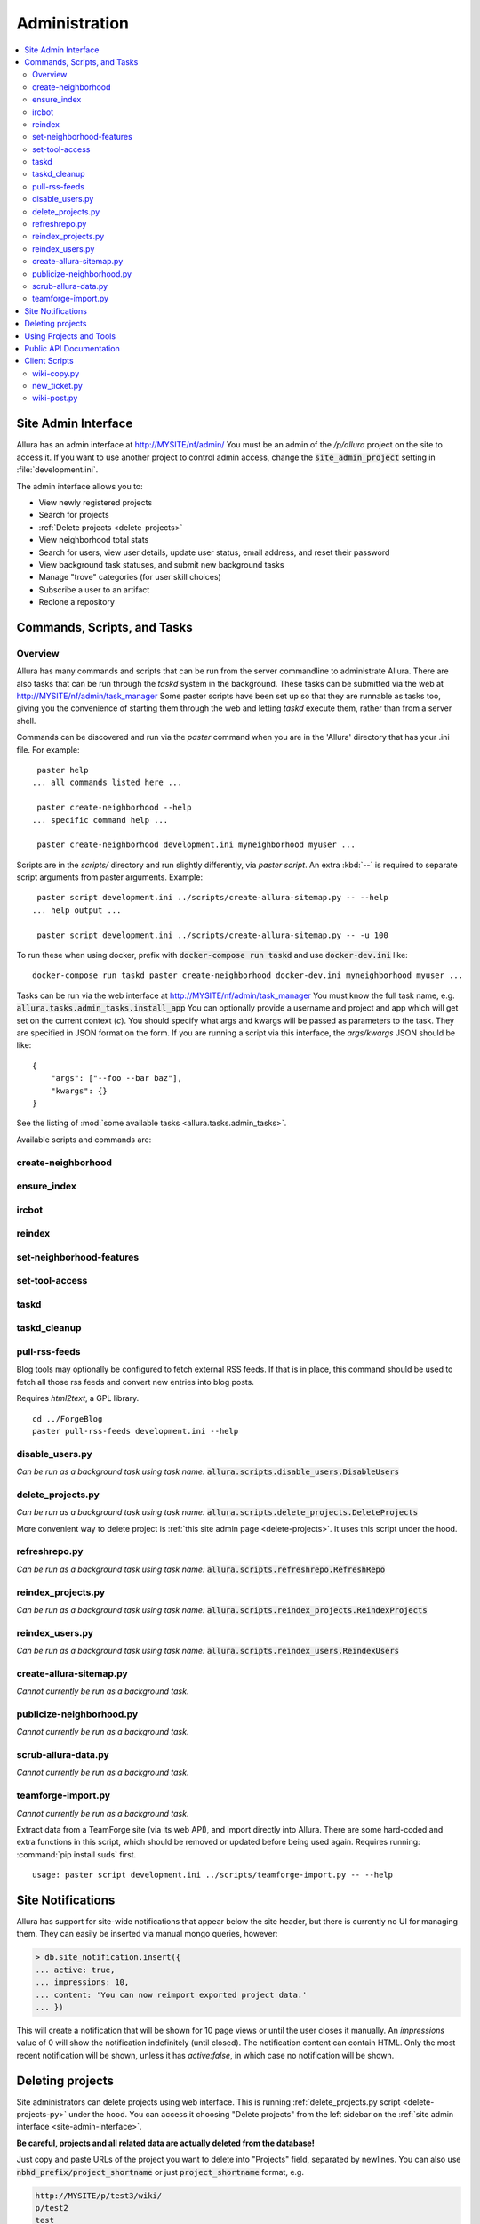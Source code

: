 ..     Licensed to the Apache Software Foundation (ASF) under one
       or more contributor license agreements.  See the NOTICE file
       distributed with this work for additional information
       regarding copyright ownership.  The ASF licenses this file
       to you under the Apache License, Version 2.0 (the
       "License"); you may not use this file except in compliance
       with the License.  You may obtain a copy of the License at

         http://www.apache.org/licenses/LICENSE-2.0

       Unless required by applicable law or agreed to in writing,
       software distributed under the License is distributed on an
       "AS IS" BASIS, WITHOUT WARRANTIES OR CONDITIONS OF ANY
       KIND, either express or implied.  See the License for the
       specific language governing permissions and limitations
       under the License.

**************
Administration
**************

.. contents::
   :local:

.. _site-admin-interface:

Site Admin Interface
====================

Allura has an admin interface at http://MYSITE/nf/admin/  You must be an admin of the
`/p/allura` project on the site to access it.  If you want to use another project to control
admin access, change the :code:`site_admin_project` setting in :file:`development.ini`.

The admin interface allows you to:

* View newly registered projects
* Search for projects
* :ref:`Delete projects <delete-projects>`
* View neighborhood total stats
* Search for users, view user details, update user status, email address, and reset their password
* View background task statuses, and submit new background tasks
* Manage "trove" categories (for user skill choices)
* Subscribe a user to an artifact
* Reclone a repository

Commands, Scripts, and Tasks
============================

Overview
--------

Allura has many commands and scripts that can be run from the server commandline to
administrate Allura.  There are also tasks that can be run through the `taskd` system
in the background.  These tasks can be submitted via the web at
http://MYSITE/nf/admin/task_manager  Some paster scripts have been set up
so that they are runnable as tasks too, giving you the convenience of starting
them through the web and letting `taskd` execute them, rather than from a server
shell.

Commands can be discovered and run via the `paster` command when you are in the
'Allura' directory that has your .ini file.  For example::

     paster help
    ... all commands listed here ...

     paster create-neighborhood --help
    ... specific command help ...

     paster create-neighborhood development.ini myneighborhood myuser ...


Scripts are in the `scripts/` directory and run slightly differently, via `paster script`.  An extra
:kbd:`--` is required to separate script arguments from paster arguments.  Example::

     paster script development.ini ../scripts/create-allura-sitemap.py -- --help
    ... help output ...

     paster script development.ini ../scripts/create-allura-sitemap.py -- -u 100

To run these when using docker, prefix with :code:`docker-compose run taskd` and use :code:`docker-dev.ini` like::

    docker-compose run taskd paster create-neighborhood docker-dev.ini myneighborhood myuser ...

Tasks can be run via the web interface at http://MYSITE/nf/admin/task_manager  You must know
the full task name, e.g. :code:`allura.tasks.admin_tasks.install_app`  You can
optionally provide a username and project and app which will get set on the
current context (`c`).  You should specify what args and kwargs will be passed
as parameters to the task.  They are specified in JSON format on the form.  If you are
running a script via this interface, the `args/kwargs` JSON should be like::

    {
        "args": ["--foo --bar baz"],
        "kwargs": {}
    }

See the listing of :mod:`some available tasks <allura.tasks.admin_tasks>`.


Available scripts and commands are:


create-neighborhood
-------------------

.. program-output:: paster create-neighborhood development.ini --help | fmt -s -w 95
   :shell:


ensure_index
------------

.. program-output:: paster ensure_index development.ini --help


ircbot
------

.. program-output:: paster ircbot development.ini --help


reindex
-------

.. program-output:: paster reindex development.ini --help


set-neighborhood-features
-------------------------

.. program-output:: paster set-neighborhood-features development.ini --help | fmt -s -w 95
   :shell:


set-tool-access
---------------

.. program-output:: paster set-tool-access development.ini --help | fmt -s -w 95
   :shell:


taskd
-----

.. program-output:: paster taskd development.ini --help


taskd_cleanup
-------------

.. program-output:: paster taskd_cleanup development.ini --help | fmt -s -w 95
   :shell:


pull-rss-feeds
--------------

Blog tools may optionally be configured to fetch external RSS feeds.  If that is in place, this command should
be used to fetch all those rss feeds and convert new entries into blog posts.

Requires `html2text`, a GPL library.

::

    cd ../ForgeBlog
    paster pull-rss-feeds development.ini --help


disable_users.py
----------------

*Can be run as a background task using task name:* :code:`allura.scripts.disable_users.DisableUsers`

.. argparse::
    :module: allura.scripts.disable_users
    :func: get_parser
    :prog: paster script development.ini allura/scripts/disable_users.py --


.. _delete-projects-py:

delete_projects.py
------------------

*Can be run as a background task using task name:* :code:`allura.scripts.delete_projects.DeleteProjects`

More convenient way to delete project is :ref:`this site admin page <delete-projects>`. It uses this script under the hood.

.. argparse::
    :module: allura.scripts.delete_projects
    :func: get_parser
    :prog: paster script development.ini allura/scripts/delete_projects.py --


refreshrepo.py
--------------

*Can be run as a background task using task name:* :code:`allura.scripts.refreshrepo.RefreshRepo`

.. argparse::
    :module: allura.scripts.refreshrepo
    :func: get_parser
    :prog: paster script development.ini allura/scripts/refreshrepo.py --


reindex_projects.py
-------------------

*Can be run as a background task using task name:* :code:`allura.scripts.reindex_projects.ReindexProjects`

.. argparse::
    :module: allura.scripts.reindex_projects
    :func: get_parser
    :prog: paster script development.ini allura/scripts/reindex_projects.py --


reindex_users.py
----------------

*Can be run as a background task using task name:* :code:`allura.scripts.reindex_users.ReindexUsers`

.. argparse::
    :module: allura.scripts.reindex_users
    :func: get_parser
    :prog: paster script development.ini allura/scripts/reindex_users.py --


create-allura-sitemap.py
------------------------

*Cannot currently be run as a background task.*

.. argparse::
    :file: ../../scripts/create-allura-sitemap.py
    :func: parser
    :prog: paster script development.ini ../scripts/create-allura-sitemap.py --


publicize-neighborhood.py
-------------------------

*Cannot currently be run as a background task.*

.. argparse::
    :file: ../../scripts/publicize-neighborhood.py
    :func: parser
    :prog: paster script development.ini ../scripts/publicize-neighborhood.py --


scrub-allura-data.py
--------------------

*Cannot currently be run as a background task.*

.. argparse::
    :file: ../../scripts/scrub-allura-data.py
    :func: parser
    :prog: paster script development.ini ../scripts/scrub-allura-data.py --


teamforge-import.py
-------------------

*Cannot currently be run as a background task.*

Extract data from a TeamForge site (via its web API), and import directly into Allura.  There are some hard-coded
and extra functions in this script, which should be removed or updated before being used again.
Requires running: :command:`pip install suds` first. ::

    usage: paster script development.ini ../scripts/teamforge-import.py -- --help


Site Notifications
==================

Allura has support for site-wide notifications that appear below the site header,
but there is currently no UI for managing them.  They can easily be inserted via
manual mongo queries, however:

.. code-block:: console

    > db.site_notification.insert({
    ... active: true,
    ... impressions: 10,
    ... content: 'You can now reimport exported project data.'
    ... })

This will create a notification that will be shown for 10 page views or until the
user closes it manually.  An `impressions` value of 0 will show the notification
indefinitely (until closed).  The notification content can contain HTML.  Only the
most recent notification will be shown, unless it has `active:false`, in which case
no notification will be shown.

.. _delete-projects:

Deleting projects
=================

Site administrators can delete projects using web interface. This is running
:ref:`delete_projects.py script <delete-projects-py>` under the hood. You can
access it choosing "Delete projects" from the left sidebar on the :ref:`site
admin interface <site-admin-interface>`.

**Be careful, projects and all related data are actually deleted from the database!**

Just copy and paste URLs of the project you want to delete into "Projects"
field, separated by newlines. You can also use :code:`nbhd_prefix/project_shortname`
or just :code:`project_shortname` format, e.g.


.. code-block:: text

  http://MYSITE/p/test3/wiki/
  p/test2
  test

will delete projects :code:`test3`, :code:`test2` and :code:`test`.

**NOTE:** if you omit neighborhood prefix project will be matched only if
project with such short name are unique across all neighborhoods, i.e. if you
have project with short name :code:`test` in :code:`p2` neighborhood and
project with the same short name in :code:`p` neighborhood project will not be
deleted. In this case you should specify neighborhood explicitly to
disambiguate it.

The "Reason" field allows you to specify a reason for deletion, which will be logged to disk.

"Disable all project members" checkbox disables all users belonging to groups
"Admin" and "Developer" in these projects. The reason will be also recorded in
the users' audit logs if this option is checked.

After clicking "Delete" you will see a confirmation page. It shows which
projects are going to be deleted and which are failed to parse, so you can go
back and edit your input.

Using Projects and Tools
========================

We currently don't have any further documentation for basic operations of managing
users, projects, and tools on Allura.  However, SourceForge has help docs that cover
these functions https://sourceforge.net/p/forge/documentation/Docs%20Home/  Note
that this documentation also covers some SourceForge features that are not part of Allura.


.. _public_api:

Public API Documentation
========================

All url endpoints are prefixed with /rest/ and the path to the project and tool.

For example, in order to access a wiki installed in the 'test' project with the mount point 'docs' the API endpoint would be /rest/p/test/docs.

`Explore Allura's REST API documentation here. <https://anypoint.mulesoft.com/apiplatform/forge-allura/#/portals/organizations/86c00a85-31e6-4302-b36d-049ca5d042fd/apis/32370/versions/33732>`_
You can also try the API live there.

Client Scripts
==============

Allura includes some client scripts that demonstrate use of the Allura REST API and do not have to be run
from an Allura environment.  They do require some python packages to be installed, though.


wiki-copy.py
------------

.. program-output:: python ../../scripts/wiki-copy.py --help | sed 's/Usage: /Usage: python scripts\//'
    :shell:


new_ticket.py
-------------

Illustrates creating a new ticket, using the simple OAuth Bearer token.

.. argparse::
    :file: ../../scripts/new_ticket.py
    :func: get_parser
    :prog: python scripts/new_ticket.py


wiki-post.py
------------

.. program-output:: python ../../scripts/wiki-post.py --help | sed 's/Usage: /Usage: python scripts\//'
    :shell:
